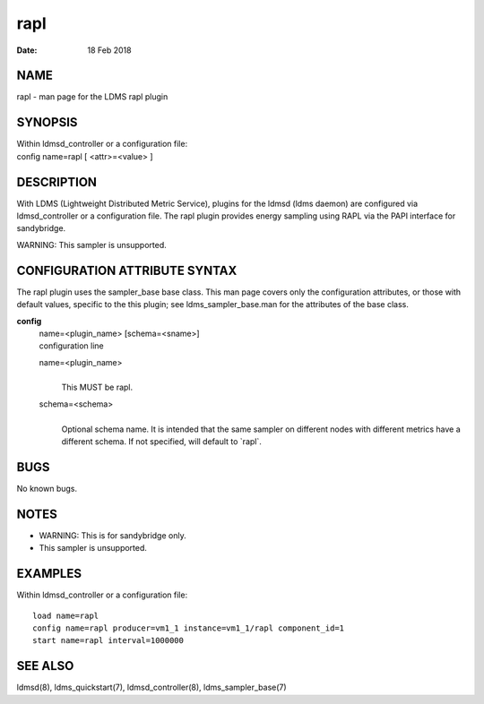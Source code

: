 ===========
rapl
===========

:Date:   18 Feb 2018

NAME
====

rapl - man page for the LDMS rapl plugin

SYNOPSIS
========

| Within ldmsd_controller or a configuration file:
| config name=rapl [ <attr>=<value> ]

DESCRIPTION
===========

With LDMS (Lightweight Distributed Metric Service), plugins for the
ldmsd (ldms daemon) are configured via ldmsd_controller or a
configuration file. The rapl plugin provides energy sampling using RAPL
via the PAPI interface for sandybridge.

WARNING: This sampler is unsupported.

CONFIGURATION ATTRIBUTE SYNTAX
==============================

The rapl plugin uses the sampler_base base class. This man page covers
only the configuration attributes, or those with default values,
specific to the this plugin; see ldms_sampler_base.man for the
attributes of the base class.

**config**
   | name=<plugin_name> [schema=<sname>]
   | configuration line

   name=<plugin_name>
      |
      | This MUST be rapl.

   schema=<schema>
      |
      | Optional schema name. It is intended that the same sampler on
        different nodes with different metrics have a different schema.
        If not specified, will default to \`rapl`.

BUGS
====

No known bugs.

NOTES
=====

-  WARNING: This is for sandybridge only.

-  This sampler is unsupported.

EXAMPLES
========

Within ldmsd_controller or a configuration file:

::

   load name=rapl
   config name=rapl producer=vm1_1 instance=vm1_1/rapl component_id=1
   start name=rapl interval=1000000

SEE ALSO
========

ldmsd(8), ldms_quickstart(7), ldmsd_controller(8), ldms_sampler_base(7)
